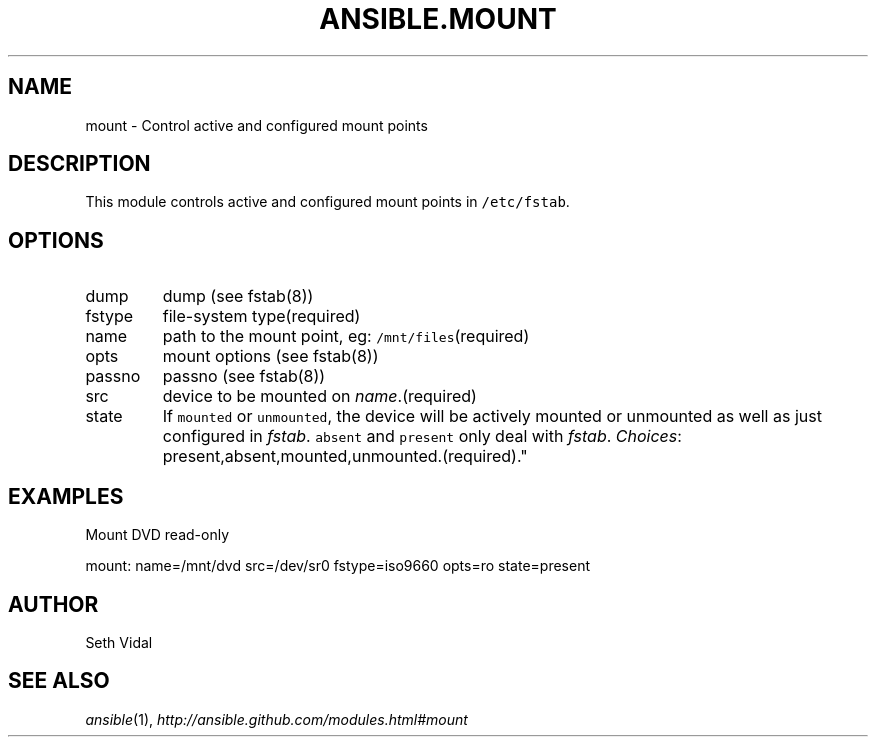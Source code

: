 .TH ANSIBLE.MOUNT 3 "2013-02-01" "1.0" "ANSIBLE MODULES"
." generated from library/mount
.SH NAME
mount \- Control active and configured mount points
." ------ DESCRIPTION
.SH DESCRIPTION
.PP
This module controls active and configured mount points in \fC/etc/fstab\fR. 
." ------ OPTIONS
."
."
.SH OPTIONS
   
.IP dump
dump (see fstab(8))   
.IP fstype
file-system type(required)   
.IP name
path to the mount point, eg: \fC/mnt/files\fR(required)   
.IP opts
mount options (see fstab(8))   
.IP passno
passno (see fstab(8))   
.IP src
device to be mounted on \fIname\fR.(required)   
.IP state
If \fCmounted\fR or \fCunmounted\fR, the device will be actively mounted or unmounted as well as just configured in \fIfstab\fR. \fCabsent\fR and \fCpresent\fR only deal with \fIfstab\fR.
.IR Choices :
present,absent,mounted,unmounted.(required)."
."
." ------ NOTES
."
."
." ------ EXAMPLES
.SH EXAMPLES
.PP
Mount DVD read-only

.nf
mount: name=/mnt/dvd src=/dev/sr0 fstype=iso9660 opts=ro state=present
.fi
." ------- AUTHOR
.SH AUTHOR
Seth Vidal
.SH SEE ALSO
.IR ansible (1),
.I http://ansible.github.com/modules.html#mount